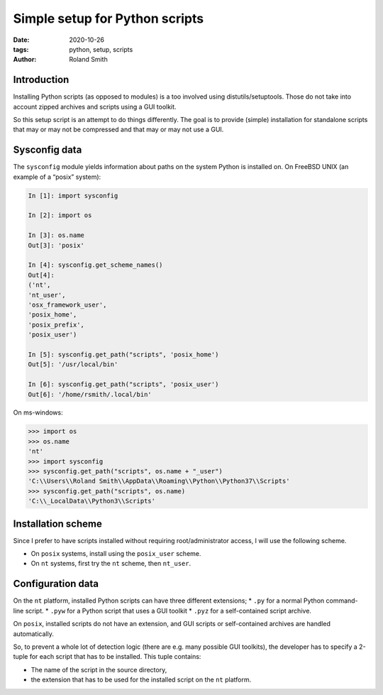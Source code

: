 Simple setup for Python scripts
###############################

:date: 2020-10-26
:tags: python, setup, scripts
:author: Roland Smith

.. Last modified: 2020-10-27T18:09:32+0100

Introduction
============

Installing Python scripts (as opposed to modules) is a too involved using
distutils/setuptools. Those do not take into account zipped archives and scripts using
a GUI toolkit.

So this setup script is an attempt to do things differently.
The goal is to provide (simple) installation for standalone scripts that may
or may not be compressed and that may or may not use a GUI.


Sysconfig data
==============

The ``sysconfig`` module yields information about paths on the system Python
is installed on.
On FreeBSD UNIX (an example of a “posix” system):

.. code-block:: python

    In [1]: import sysconfig

    In [2]: import os

    In [3]: os.name
    Out[3]: 'posix'

    In [4]: sysconfig.get_scheme_names()
    Out[4]:
    ('nt',
    'nt_user',
    'osx_framework_user',
    'posix_home',
    'posix_prefix',
    'posix_user')

    In [5]: sysconfig.get_path("scripts", 'posix_home')
    Out[5]: '/usr/local/bin'

    In [6]: sysconfig.get_path("scripts", 'posix_user')
    Out[6]: '/home/rsmith/.local/bin'

On ms-windows:

.. code-block:: python

    >>> import os
    >>> os.name
    'nt'
    >>> import sysconfig
    >>> sysconfig.get_path("scripts", os.name + "_user")
    'C:\\Users\\Roland Smith\\AppData\\Roaming\\Python\\Python37\\Scripts'
    >>> sysconfig.get_path("scripts", os.name)
    'C:\\_LocalData\\Python3\\Scripts'


Installation scheme
===================

Since I prefer to have scripts installed without requiring root/administrator
access, I will use the following scheme.

* On ``posix`` systems, install using the ``posix_user`` scheme.
* On ``nt`` systems, first try the ``nt`` scheme, then ``nt_user``.

Configuration data
==================

On the ``nt`` platform, installed Python scripts can have three different
extensions;
* ``.py`` for a normal Python command-line script.
* ``.pyw`` for a Python script that uses a GUI toolkit
* ``.pyz`` for a self-contained script archive.

On ``posix``, installed scripts do not have an extension, and GUI scripts or
self-contained archives are handled automatically.

So, to prevent a whole lot of detection logic (there are e.g. many possible
GUI toolkits), the developer has to specify a 2-tuple for each script that has
to be installed.
This tuple contains:

* The name of the script in the source directory,
* the extension that has to be used for the installed script on the ``nt``
  platform.
